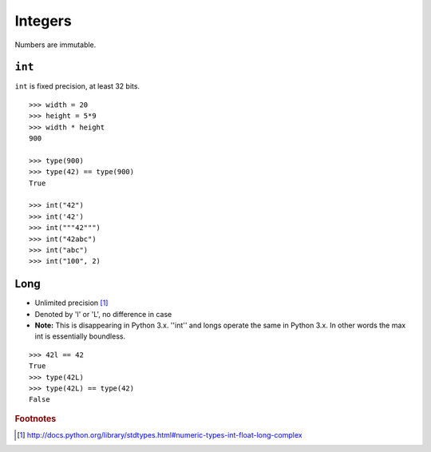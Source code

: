 ********
Integers
********

Numbers are immutable.

``int``
=======

``int`` is fixed precision, at least 32 bits.

::

   >>> width = 20
   >>> height = 5*9
   >>> width * height
   900

   >>> type(900)
   >>> type(42) == type(900)
   True
   
   >>> int("42")
   >>> int('42')
   >>> int("""42""")
   >>> int("42abc")
   >>> int("abc")
   >>> int("100", 2)


Long
====

* Unlimited precision [#f1]_

* Denoted by 'l' or 'L', no difference in case

* **Note:** This is disappearing in Python 3.x.  ''int'' and longs operate the
  same in Python 3.x. In other words the max int is essentially boundless.
  

.. todo::


::

   >>> 42l == 42
   True
   >>> type(42L)
   >>> type(42L) == type(42)
   False

.. rubric:: Footnotes

.. [#f1] http://docs.python.org/library/stdtypes.html#numeric-types-int-float-long-complex